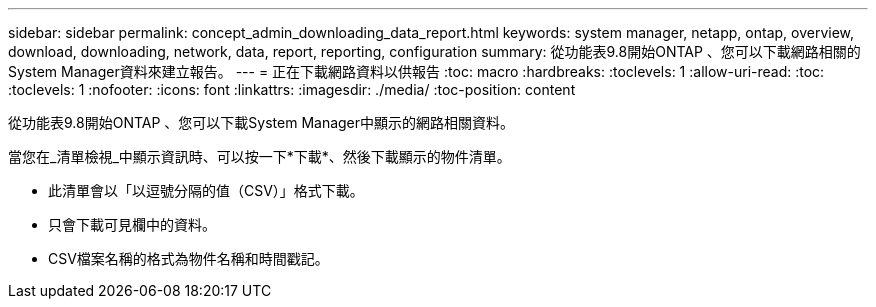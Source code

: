 ---
sidebar: sidebar 
permalink: concept_admin_downloading_data_report.html 
keywords: system manager, netapp, ontap, overview, download, downloading, network, data, report, reporting, configuration 
summary: 從功能表9.8開始ONTAP 、您可以下載網路相關的System Manager資料來建立報告。 
---
= 正在下載網路資料以供報告
:toc: macro
:hardbreaks:
:toclevels: 1
:allow-uri-read: 
:toc: 
:toclevels: 1
:nofooter: 
:icons: font
:linkattrs: 
:imagesdir: ./media/
:toc-position: content


[role="lead"]
從功能表9.8開始ONTAP 、您可以下載System Manager中顯示的網路相關資料。

當您在_清單檢視_中顯示資訊時、可以按一下*下載*、然後下載顯示的物件清單。

* 此清單會以「以逗號分隔的值（CSV）」格式下載。
* 只會下載可見欄中的資料。
* CSV檔案名稱的格式為物件名稱和時間戳記。

